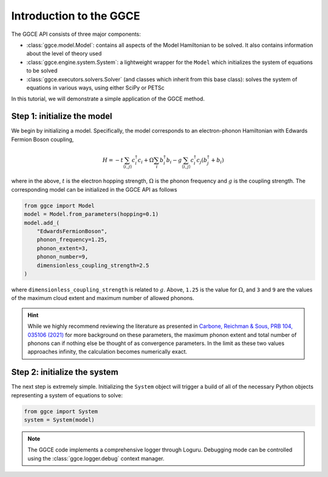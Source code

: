 ========================
Introduction to the GGCE
========================

The GGCE API consists of three major components:

- :class:`ggce.model.Model`: contains all aspects of the Model Hamiltonian to be solved. It also contains information about the level of theory used 
- :class:`ggce.engine.system.System`: a lightweight wrapper for the ``Model`` which initializes the system of equations to be solved
- :class:`ggce.executors.solvers.Solver` (and classes which inherit from this base class): solves the system of equations in various ways, using either SciPy or PETSc
  
In this tutorial, we will demonstrate a simple application of the GGCE method.

Step 1: initialize the model
----------------------------

We begin by initializing a model. Specifically, the model corresponds to an electron-phonon Hamiltonian with Edwards Fermion Boson coupling,

.. math::

    H = -t \sum_{\langle i, j \rangle} c_i^\dagger c_i + \Omega \sum_i b_i^\dagger b_i - g \sum_{\langle i, j \rangle} c_i^\dagger c_j \left( b_j^\dagger + b_i \right)

where in the above, :math:`t` is the electron hopping strength, :math:`\Omega` is the phonon frequency and :math:`g` is the coupling strength. The corresponding model can be initialized in the GGCE API as follows

.. code-block:: python

    from ggce import Model
    model = Model.from_parameters(hopping=0.1)
    model.add_(
        "EdwardsFermionBoson",
        phonon_frequency=1.25,
        phonon_extent=3,
        phonon_number=9,
        dimensionless_coupling_strength=2.5
    )

where ``dimensionless_coupling_strength`` is related to :math:`g`. Above, ``1.25`` is the value for :math:`\Omega`, and ``3`` and ``9`` are the values of the maximum cloud extent and maximum number of allowed phonons.

.. hint::

    While we highly recommend reviewing the literature as presented in `Carbone, Reichman & Sous, PRB 104, 035106 (2021) <https://journals.aps.org/prb/abstract/10.1103/PhysRevB.104.035106>`__ for more background on these parameters, the maximum phonon extent and total number of phonons can if nothing else be thought of as convergence parameters. In the limit as these two values approaches infinity, the calculation becomes numerically exact.

Step 2: initialize the system
-----------------------------

The next step is extremely simple. Initializing the ``System`` object will trigger a build of all of the necessary Python objects representing a system of equations to solve:

.. code-block:: python

    from ggce import System
    system = System(model)


.. note::

    The GGCE code implements a comprehensive logger through Loguru. Debugging mode can be controlled using the :class:`ggce.logger.debug` context manager.
